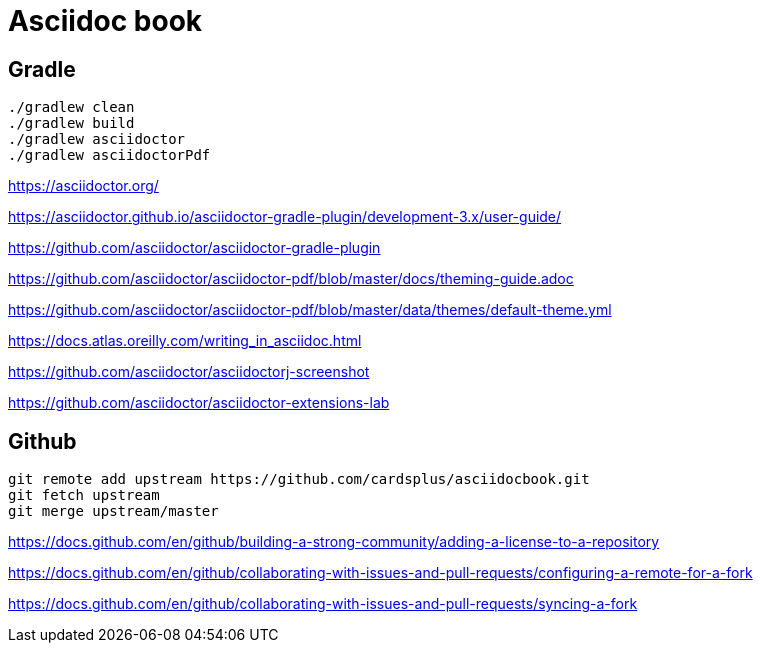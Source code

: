 = Asciidoc book

== Gradle

 ./gradlew clean
 ./gradlew build
 ./gradlew asciidoctor
 ./gradlew asciidoctorPdf

https://asciidoctor.org/

https://asciidoctor.github.io/asciidoctor-gradle-plugin/development-3.x/user-guide/

https://github.com/asciidoctor/asciidoctor-gradle-plugin

https://github.com/asciidoctor/asciidoctor-pdf/blob/master/docs/theming-guide.adoc

https://github.com/asciidoctor/asciidoctor-pdf/blob/master/data/themes/default-theme.yml

https://docs.atlas.oreilly.com/writing_in_asciidoc.html

https://github.com/asciidoctor/asciidoctorj-screenshot

https://github.com/asciidoctor/asciidoctor-extensions-lab

== Github

 git remote add upstream https://github.com/cardsplus/asciidocbook.git
 git fetch upstream
 git merge upstream/master

https://docs.github.com/en/github/building-a-strong-community/adding-a-license-to-a-repository

https://docs.github.com/en/github/collaborating-with-issues-and-pull-requests/configuring-a-remote-for-a-fork

https://docs.github.com/en/github/collaborating-with-issues-and-pull-requests/syncing-a-fork

